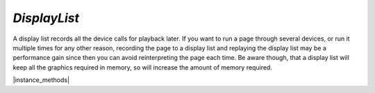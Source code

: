 .. _mutool_object_display_list:



.. _mutool_run_js_api_display_list:


`DisplayList`
------------------------

A display list records all the device calls for playback later. If you want to run a page through several devices, or run it multiple times for any other reason, recording the page to a display list and replaying the display list may be a performance gain since then you can avoid reinterpreting the page each time. Be aware though, that a display list will keep all the graphics required in memory, so will increase the amount of memory required.




.. method:: new DisplayList(mediabox)

    *Constructor method*.

    Create an empty display list. The mediabox rectangle should be the bounds of the page.

    :arg mediabox: `[ulx,uly,lrx,lry]` :ref:`Rectangle<mutool_run_js_api_rectangle>`.

    :return: `DisplayList`.

    |example_tag|

    .. code-block:: javascript

        var displayList = new mupdf.DisplayList([0,0,100,100]);



|instance_methods|


.. method:: run(device, transform)

    Play back the recorded device calls onto the device.

    :arg device: `Device`.
    :arg transform: `[a,b,c,d,e,f]`. The transform :ref:`matrix<mutool_run_js_api_matrix>`.

    |example_tag|

    .. code-block:: javascript

        displayList.run(device, mupdf.Matrix.identity);



.. method:: getBounds()

    Returns a rectangle containing the dimensions of the display list contents.

    :return: `[ulx,uly,lrx,lry]` :ref:`Rectangle<mutool_run_js_api_rectangle>`.


    |example_tag|

    .. code-block:: javascript

        var bounds = displayList.getBounds();




.. method:: toPixmap(transform, colorspace, alpha)

    Render display list to a `Pixmap`.

    :arg transform: `[a,b,c,d,e,f]`. The transform :ref:`matrix<mutool_run_js_api_matrix>`.
    :arg colorspace: `ColorSpace`.
    :arg alpha: `Boolean`. If alpha is *true*, a transparent background, otherwise white.

    :return: `Pixmap`.


    |example_tag|

    .. code-block:: javascript

        var pixmap = displayList.toPixmap(mupdf.Matrix.identity, mupdf.ColorSpace.DeviceRGB, false);


.. method:: toStructuredText(options)


    Extract the text on the page into a `StructuredText` object. The options argument is a comma separated list of flags: "preserve-ligatures", "preserve-whitespace", "preserve-spans", and "preserve-images".

    :arg options: `String`.
    :return: `StructuredText`.

    |example_tag|

    .. code-block:: javascript

        var sText = displayList.toStructuredText("preserve-whitespace");



.. method:: search(needle, max_hits)


    Search the display list text for all instances of the `needle` value,
    and return an array of search hits.
    Each search hit is an array of :ref:`rectangles<mutool_run_js_api_quad>`
    corresponding to all characters in the search hit.

    :arg needle: `String`.
    :arg max_hits: `Integer` Use to limit number of results, defaults to 500.
    :return: `[ [ Quad, Quad, ... ], [ Quad, Quad, ...], ... ]`.


    |example_tag|

    .. code-block:: javascript

        var results = displayList.search("my search phrase");



.. method:: decodeBarcode(subarea, rotate)

    |mutool_tag|

    Decodes a barcode detected in the pixmap, and returns an object with properties for barcode type and contents.

    :arg subarea: `[ulx,uly,lrx,lry]` :ref:`Rectangle<mutool_run_js_api_rectangle>` Only detect barcode within subarea.
    :arg rotate: `Integer` Degrees of rotation to rotate pixmap before detecting barcode.

    :return: :ref:`BarcodeInfo<mutool_run_js_api_object_barcode_info>`.

    |example_tag|

    .. code-block:: javascript

        var barcodeInfo = displaylist.decodeBarcode([0, 0, 100, 100 ], 0);
